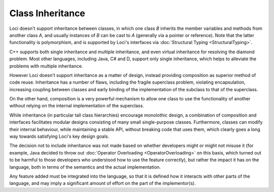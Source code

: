 Class Inheritance
=================

Loci doesn't support inheritance between classes, in which one class *B* inherits the member variables and methods from another class *A*, and usually instances of *B* can be cast to *A* (generally via a pointer or reference). Note that the latter functionality is polymorphism, and is supported by Loci's interfaces via :doc:`Structural Typing <StructuralTyping>`.

C++ supports both single inheritance and multiple inheritance, and even virtual inheritance for resolving the diamond problem. Most other languages, including Java, C# and D, support only single inheritance, which helps to alleviate the problems with multiple inheritance.

However Loci doesn't support inheritance as a matter of design, instead providing composition as superior method of code reuse. Inheritance has a number of flaws, including the fragile superclass problem, violating encapsulation, increasing coupling between classes and early binding of the implementation of the subclass to that of the superclass.

On the other hand, composition is a very powerful mechanism to allow one class to use the functionality of another without relying on the internal implementation of the superclass.

While inheritance (in particular tall class hierarchies) encourage monolothic design, a combination of composition and interfaces facilitates modular designs consisting of many small single-purpose classes. Furthermore, classes can modify their internal behaviour, while maintaining a stable API, without breaking code that uses them, which clearly goes a long way towards satisfying Loci's key design goals.

The decision not to include inheritance was not made based on whether developers might or might not misuse it (for example, Java decided to throw out :doc:`Operator Overloading <OperatorOverloading>` on this basis, which turned out to be harmful to those developers who understood how to use the feature correctly), but rather the impact it has on the language, both in terms of the semantics and the actual implementation.

Any feature added must be integrated into the language, so that it is defined how it interacts with other parts of the language, and may imply a significant amount of effort on the part of the implementor(s).


